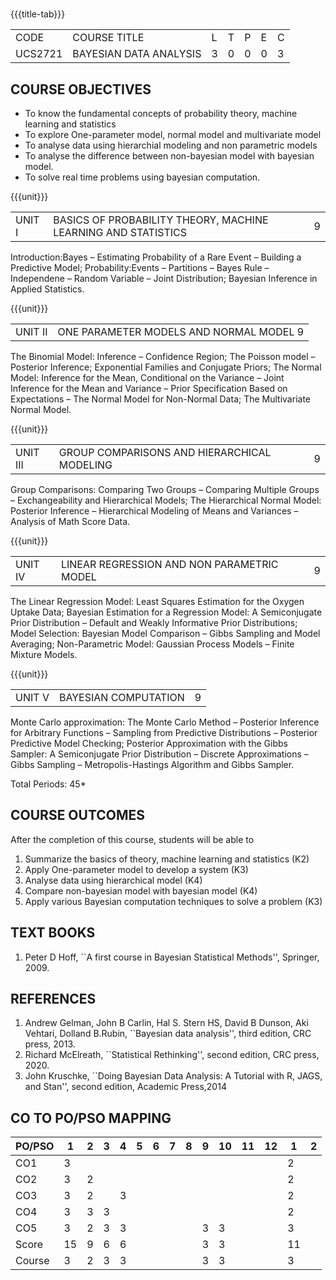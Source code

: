 * 
:properties:
:author: Dr. R.S.Milton and Ms. S. Angel Deborah
:date: 18-03-2021
:end:


#+startup: showall
{{{title-tab}}}
| CODE    | COURSE TITLE           | L | T | P | E | C |
| UCS2721 | BAYESIAN DATA ANALYSIS | 3 | 0 | 0 | 0 | 3 |


** COURSE OBJECTIVES
- To know the fundamental concepts of probability theory, machine learning and statistics
- To explore One-parameter model, normal model and multivariate model
- To analyse data using hierarchial modeling and non parametric models
- To analyse the difference between non-bayesian model with bayesian model.
- To solve real time problems using bayesian computation.

{{{unit}}}
| UNIT I | BASICS OF PROBABILITY THEORY, MACHINE LEARNING AND STATISTICS | 9 |
Introduction:Bayes -- Estimating Probability of a Rare Event --
Building a Predictive Model; Probability:Events -- Partitions -- Bayes
Rule -- Independene -- Random Variable -- Joint Distribution; Bayesian
Inference in Applied Statistics.


{{{unit}}}
| UNIT II | ONE PARAMETER MODELS AND NORMAL MODEL  9 |
The Binomial Model: Inference -- Confidence Region; The Poisson model
-- Posterior Inference; Exponential Families and Conjugate Priors; The
Normal Model: Inference for the Mean, Conditional on the Variance --
Joint Inference for the Mean and Variance -- Prior Specification Based
on Expectations -- The Normal Model for Non-Normal Data; The
Multivariate Normal Model.

{{{unit}}}
|UNIT III | GROUP COMPARISONS AND HIERARCHICAL MODELING| 9 |
Group Comparisons: Comparing Two Groups -- Comparing Multiple Groups
-- Exchangeability and Hierarchical Models; The Hierarchical Normal
Model: Posterior Inference -- Hierarchical Modeling of Means and
Variances -- Analysis of Math Score Data.

{{{unit}}}
|UNIT IV |  LINEAR REGRESSION AND NON PARAMETRIC MODEL | 9 |
The Linear Regression Model: Least Squares Estimation for the Oxygen
Uptake Data; Bayesian Estimation for a Regression Model: A
Semiconjugate Prior Distribution -- Default and Weakly Informative
Prior Distributions; Model Selection: Bayesian Model Comparison --
Gibbs Sampling and Model Averaging; Non-Parametric Model: Gaussian
Process Models -- Finite Mixture Models.

{{{unit}}}
| UNIT V | BAYESIAN COMPUTATION | 9 |
Monte Carlo approximation: The Monte Carlo Method -- Posterior
Inference for Arbitrary Functions -- Sampling from Predictive
Distributions -- Posterior Predictive Model Checking; Posterior
Approximation with the Gibbs Sampler: A Semiconjugate Prior
Distribution -- Discrete Approximations -- Gibbs Sampling --
Metropolis-Hastings Algorithm and Gibbs Sampler.

\hfill *Total Periods: 45*

** COURSE OUTCOMES
After the completion of this course, students will be able to 
1. Summarize the basics of theory, machine learning and statistics
   (K2)
2. Apply One-parameter model to develop a system (K3)
3. Analyse data using hierarchical model (K4)
4. Compare non-bayesian model with bayesian model (K4)
5. Apply various Bayesian computation techniques to solve a problem
   (K3) 
      
** TEXT BOOKS
1. Peter D Hoff, ``A first course in Bayesian Statistical Methods'',
   Springer, 2009.

** REFERENCES
1. Andrew Gelman, John B Carlin, Hal S. Stern HS, David B Dunson, Aki
   Vehtari, Dolland B.Rubin, ``Bayesian data analysis'', third
   edition, CRC press, 2013.
2. Richard McElreath, ``Statistical Rethinking'', second edition, CRC
   press, 2020.
3. John Kruschke, ``Doing Bayesian Data Analysis: A Tutorial with R,
   JAGS, and Stan'', second edition, Academic Press,2014


** CO TO PO/PSO MAPPING

| PO/PSO |  1 | 2 | 3 | 4 | 5 | 6 | 7 | 8 | 9 | 10 | 11 | 12 |  1 | 2 |
|--------+----+---+---+---+---+---+---+---+---+----+----+----+----+---|
| CO1    |  3 |   |   |   |   |   |   |   |   |    |    |    |  2 |   |
| CO2    |  3 | 2 |   |   |   |   |   |   |   |    |    |    |  2 |   |
| CO3    |  3 | 2 |   | 3 |   |   |   |   |   |    |    |    |  2 |   |
| CO4    |  3 | 3 | 3 |   |   |   |   |   |   |    |    |    |  2 |   |
| CO5    |  3 | 2 | 3 | 3 |   |   |   |   | 3 |  3 |    |    |  3 |   |
|--------+----+---+---+---+---+---+---+---+---+----+----+----+----+---|
| Score  | 15 | 9 | 6 | 6 |   |   |   |   | 3 |  3 |    |    | 11 |   |
| Course |  3 | 2 | 3 | 3 |   |   |   |   | 3 |  3 |    |    |  3 |   |
